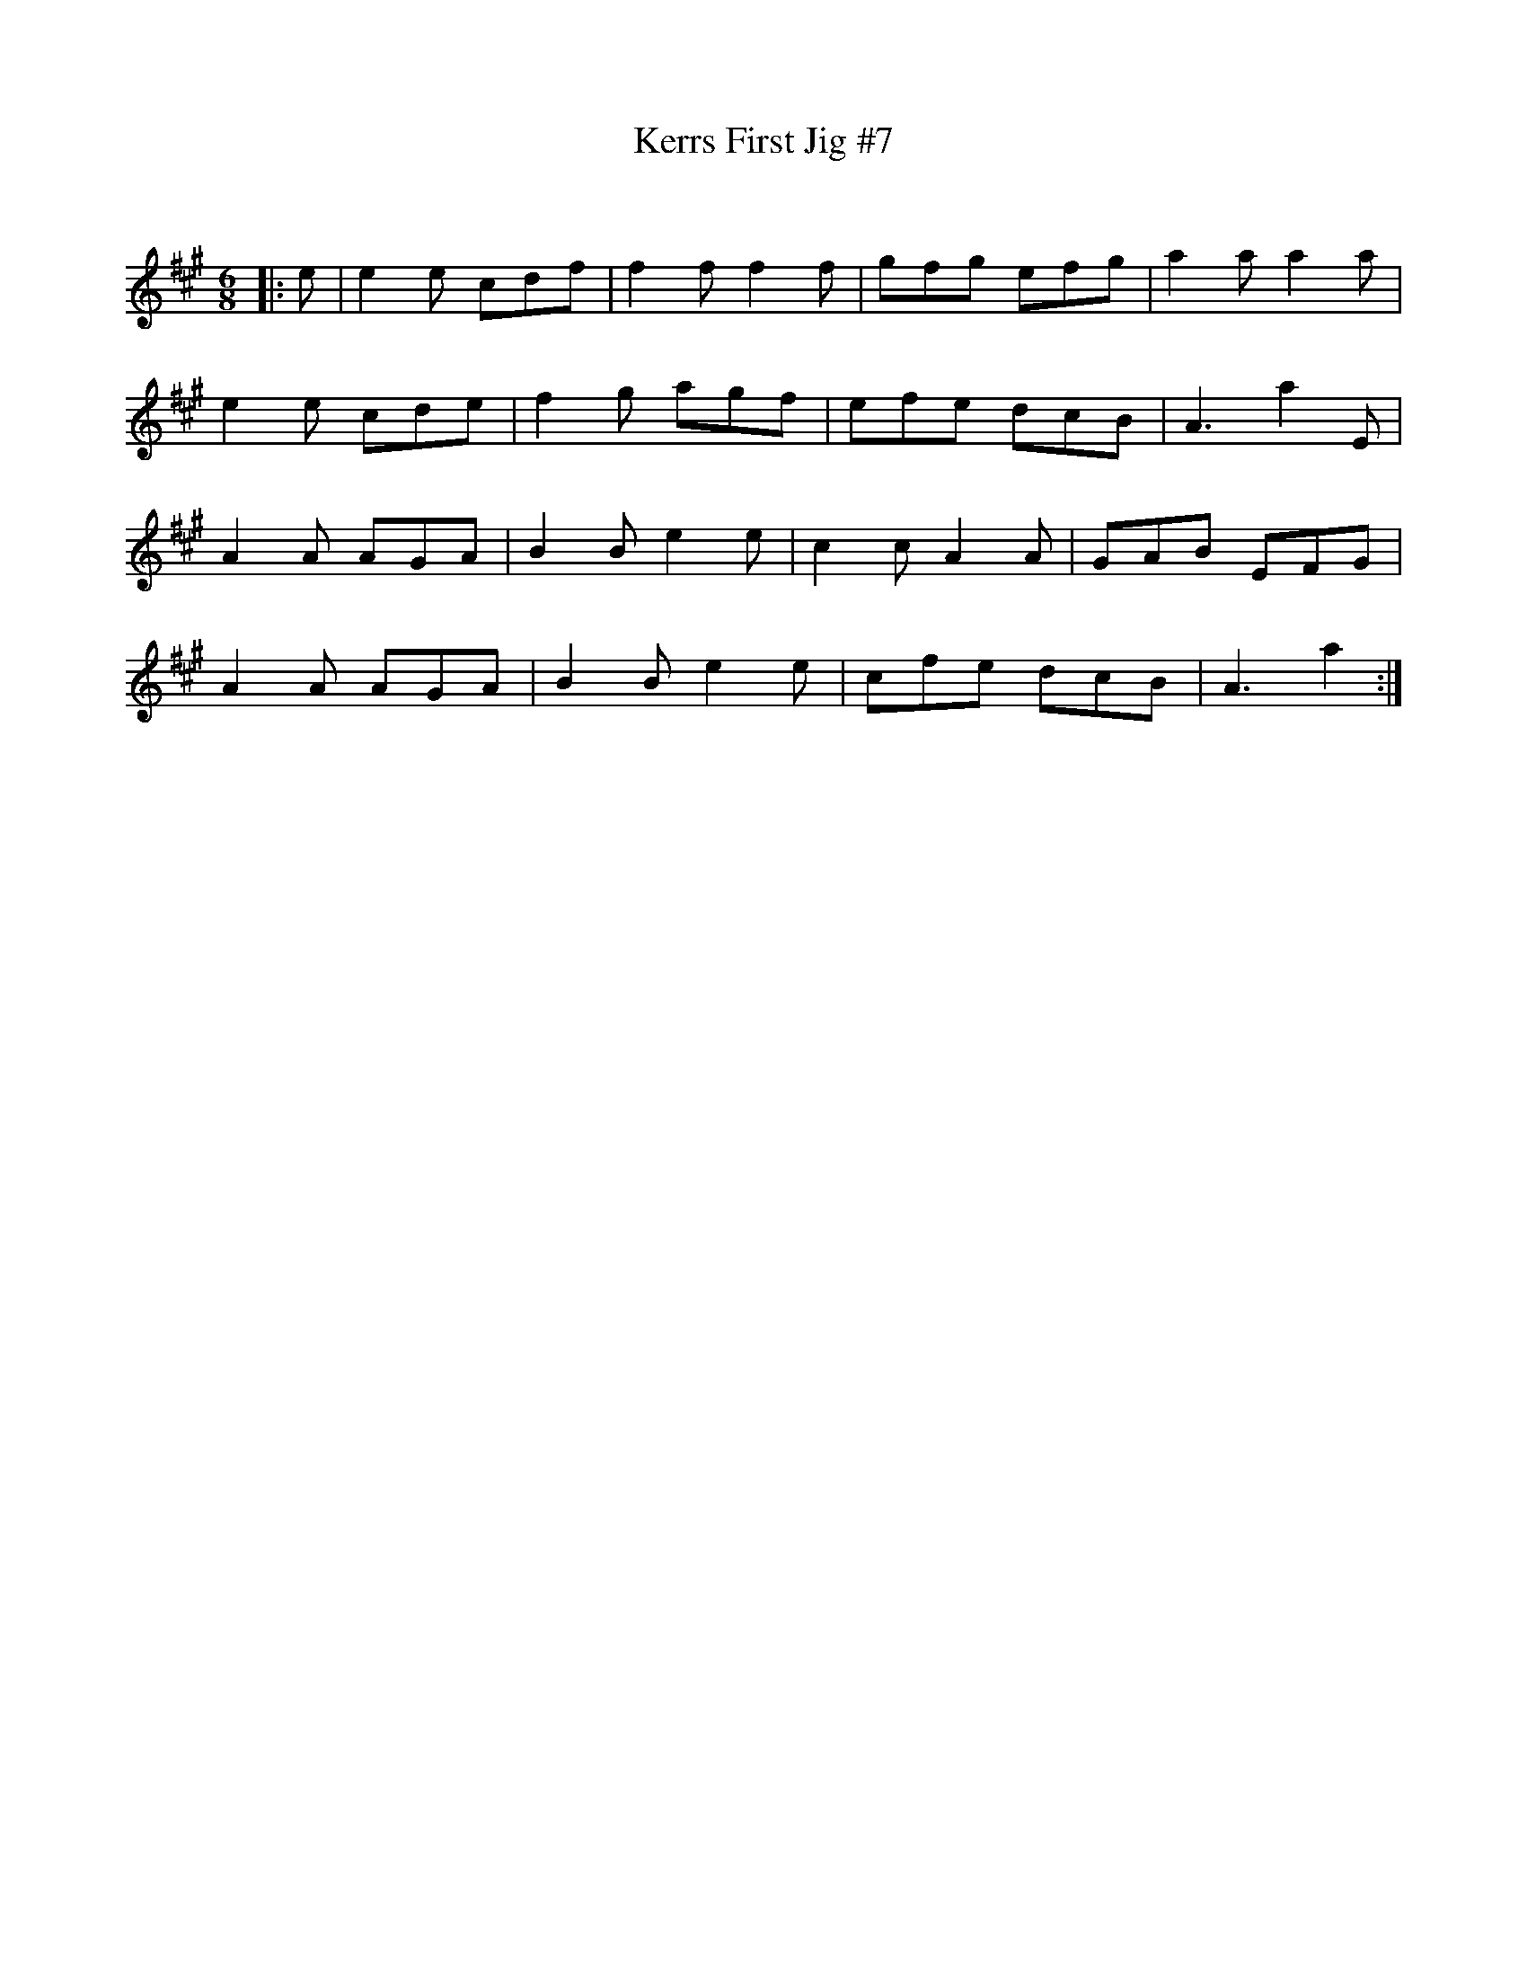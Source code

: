 X:1
T: Kerrs First Jig #7
C:
R:Jig
Q:180
K:A
M:6/8
L:1/16
|:e2|e4e2 c2d2f2|f4f2 f4f2|g2f2g2 e2f2g2|a4a2 a4a2|
e4e2 c2d2e2|f4g2 a2g2f2|e2f2e2 d2c2B2|A6a4E2|
A4A2 A2G2A2|B4B2 e4e2|c4c2 A4A2|G2A2B2 E2F2G2|
A4A2 A2G2A2|B4B2 e4e2|c2f2e2 d2c2B2|A6a4:|
